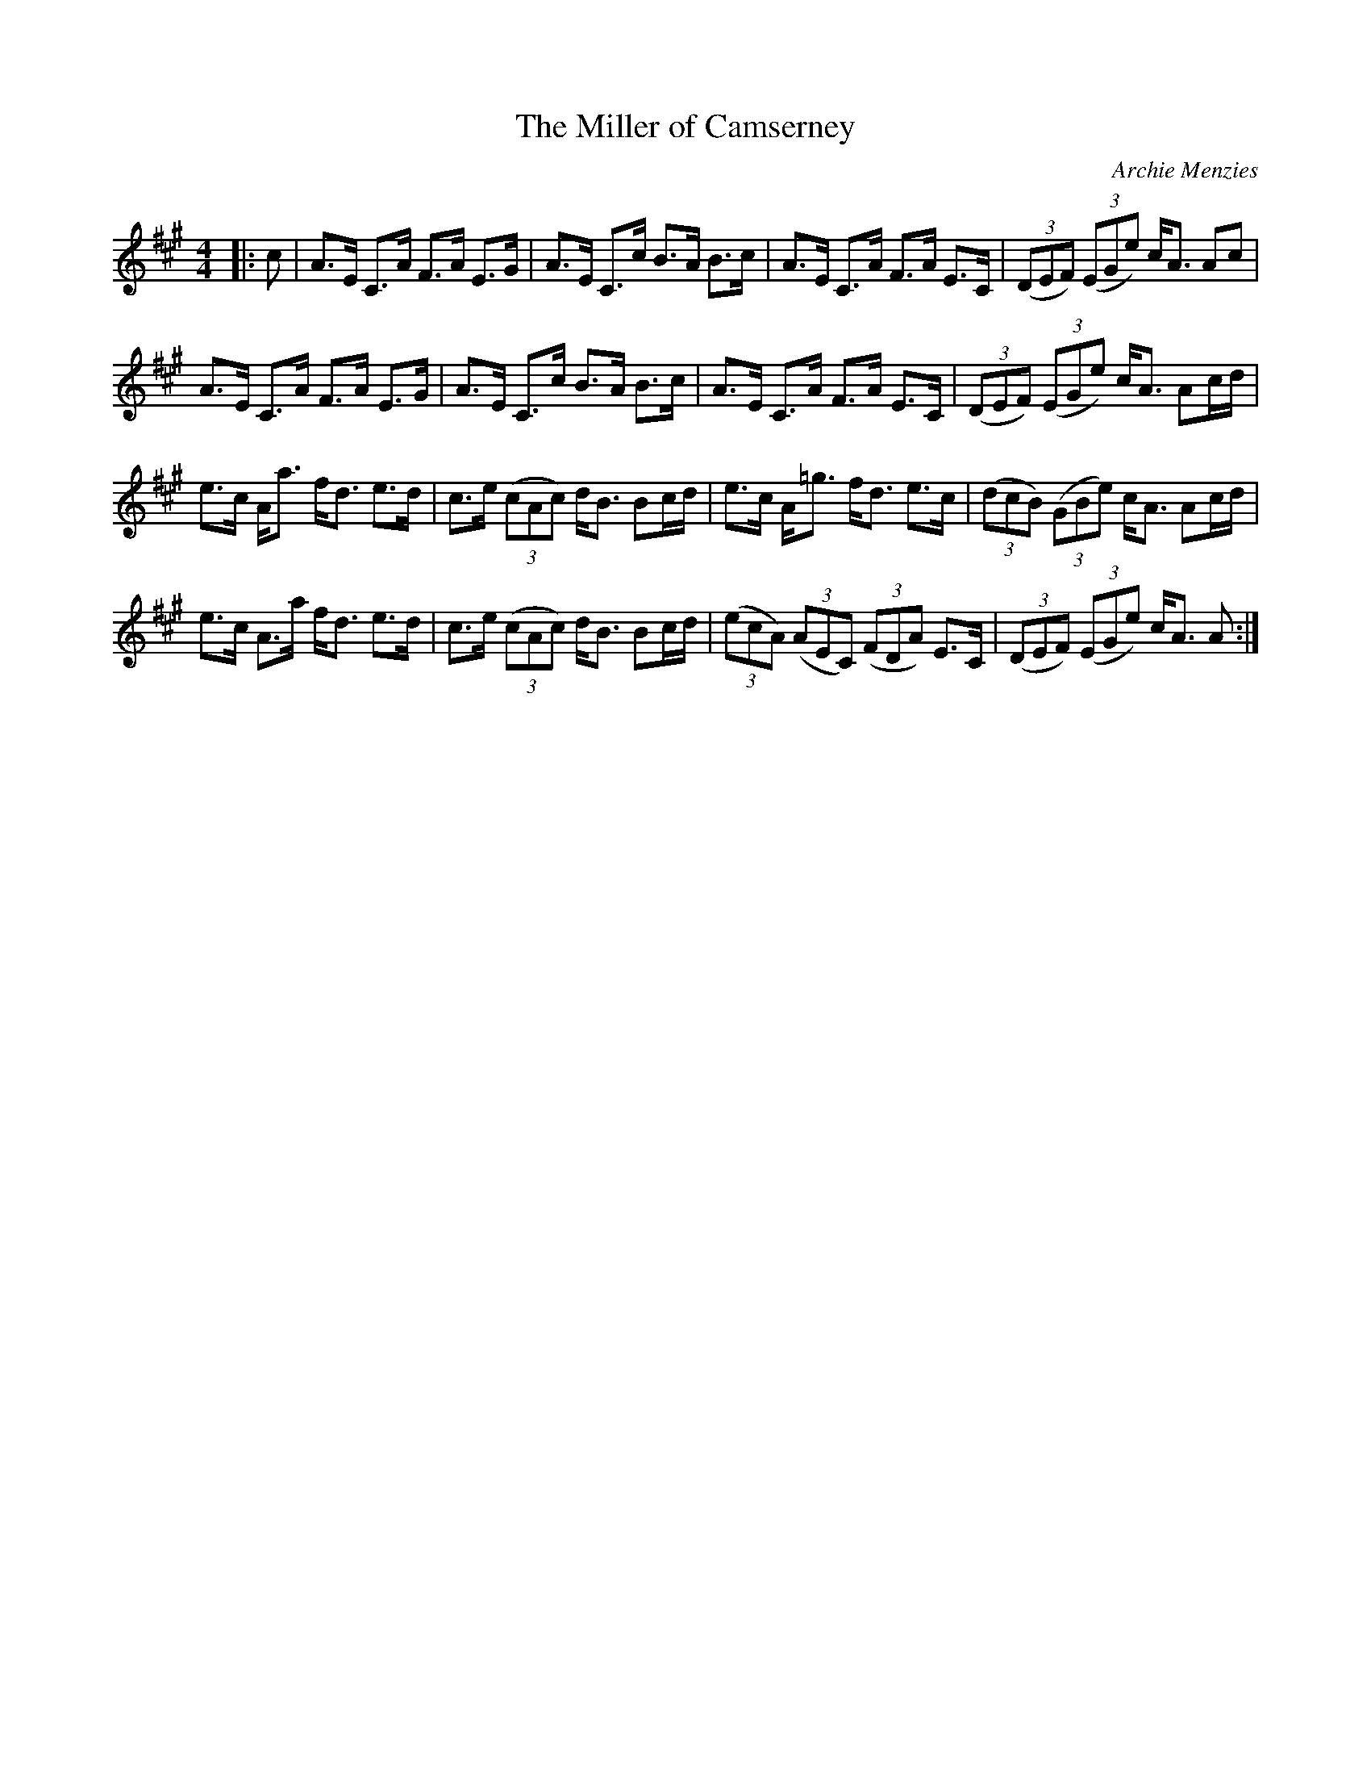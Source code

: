 X:1
T: The Miller of Camserney
C:Archie Menzies
R:Strathspey
Q: 128
K:A
M:4/4
L:1/16
|:c2|A3E C3A F3A E3G|A3E C3c B3A B3c|A3E C3A F3A E3C|((3D2E2F2) ((3E2G2e2) cA3 A2c2|
A3E C3A F3A E3G|A3E C3c B3A B3c|A3E C3A F3A E3C|((3D2E2F2) ((3E2G2e2) cA3 A2cd|
e3c Aa3 fd3 e3d|c3e ((3c2A2c2) dB3 B2cd|e3c A=g3 fd3 e3c|((3d2c2B2) ((3G2B2e2) cA3 A2cd|
e3c A3a fd3 e3d|c3e ((3c2A2c2) dB3 B2cd|((3e2c2A2) ((3A2E2C2) ((3F2D2A2) E3C|((3D2E2F2) ((3E2G2e2) cA3 A2:|
